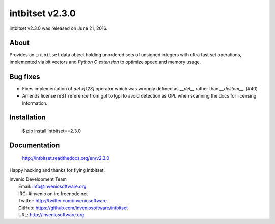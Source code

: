 ==================
 intbitset v2.3.0
==================

intbitset v2.3.0 was released on June 21, 2016.

About
-----

Provides an ``intbitset`` data object holding unordered sets of unsigned
integers with ultra fast set operations, implemented via bit vectors and
*Python C extension* to optimize speed and memory usage.

Bug fixes
---------

- Fixes implementation of `del x[123]` operator which was wrongly
  defined as `__del__` rather than `__delitem__`. (#40)
- Amends license reST reference from gpl to lgpl to avoid  detection
  as GPL when scanning the docs for licensing information.

Installation
------------

   $ pip install intbitset==2.3.0

Documentation
-------------

   http://intbitset.readthedocs.org/en/v2.3.0

Happy hacking and thanks for flying intbitset.

| Invenio Development Team
|   Email: info@inveniosoftware.org
|   IRC: #invenio on irc.freenode.net
|   Twitter: http://twitter.com/inveniosoftware
|   GitHub: https://github.com/inveniosoftware/intbitset
|   URL: http://inveniosoftware.org
